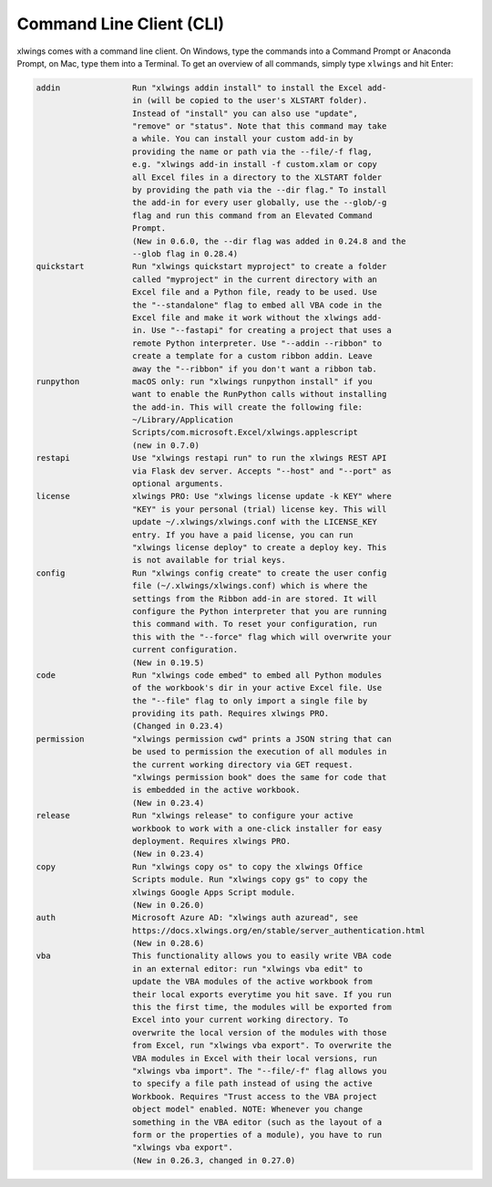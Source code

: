 .. _command_line:

Command Line Client (CLI)
=========================

xlwings comes with a command line client. On Windows, type the commands into a Command Prompt or Anaconda Prompt, on Mac, type them into a Terminal. To get an overview of all commands, simply type ``xlwings`` and hit Enter:

.. code-block:: text

    addin               Run "xlwings addin install" to install the Excel add-
                        in (will be copied to the user's XLSTART folder).
                        Instead of "install" you can also use "update",
                        "remove" or "status". Note that this command may take
                        a while. You can install your custom add-in by
                        providing the name or path via the --file/-f flag,
                        e.g. "xlwings add-in install -f custom.xlam or copy
                        all Excel files in a directory to the XLSTART folder
                        by providing the path via the --dir flag." To install
                        the add-in for every user globally, use the --glob/-g
                        flag and run this command from an Elevated Command
                        Prompt.
                        (New in 0.6.0, the --dir flag was added in 0.24.8 and the
                        --glob flag in 0.28.4)
    quickstart          Run "xlwings quickstart myproject" to create a folder
                        called "myproject" in the current directory with an
                        Excel file and a Python file, ready to be used. Use
                        the "--standalone" flag to embed all VBA code in the
                        Excel file and make it work without the xlwings add-
                        in. Use "--fastapi" for creating a project that uses a
                        remote Python interpreter. Use "--addin --ribbon" to
                        create a template for a custom ribbon addin. Leave
                        away the "--ribbon" if you don't want a ribbon tab.
    runpython           macOS only: run "xlwings runpython install" if you
                        want to enable the RunPython calls without installing
                        the add-in. This will create the following file:
                        ~/Library/Application
                        Scripts/com.microsoft.Excel/xlwings.applescript
                        (new in 0.7.0)
    restapi             Use "xlwings restapi run" to run the xlwings REST API
                        via Flask dev server. Accepts "--host" and "--port" as
                        optional arguments.
    license             xlwings PRO: Use "xlwings license update -k KEY" where
                        "KEY" is your personal (trial) license key. This will
                        update ~/.xlwings/xlwings.conf with the LICENSE_KEY
                        entry. If you have a paid license, you can run
                        "xlwings license deploy" to create a deploy key. This
                        is not available for trial keys.
    config              Run "xlwings config create" to create the user config
                        file (~/.xlwings/xlwings.conf) which is where the
                        settings from the Ribbon add-in are stored. It will
                        configure the Python interpreter that you are running
                        this command with. To reset your configuration, run
                        this with the "--force" flag which will overwrite your
                        current configuration.
                        (New in 0.19.5)
    code                Run "xlwings code embed" to embed all Python modules
                        of the workbook's dir in your active Excel file. Use
                        the "--file" flag to only import a single file by
                        providing its path. Requires xlwings PRO.
                        (Changed in 0.23.4)
    permission          "xlwings permission cwd" prints a JSON string that can
                        be used to permission the execution of all modules in
                        the current working directory via GET request.
                        "xlwings permission book" does the same for code that
                        is embedded in the active workbook.
                        (New in 0.23.4)
    release             Run "xlwings release" to configure your active
                        workbook to work with a one-click installer for easy
                        deployment. Requires xlwings PRO.
                        (New in 0.23.4)
    copy                Run "xlwings copy os" to copy the xlwings Office
                        Scripts module. Run "xlwings copy gs" to copy the
                        xlwings Google Apps Script module.
                        (New in 0.26.0)
    auth                Microsoft Azure AD: "xlwings auth azuread", see
                        https://docs.xlwings.org/en/stable/server_authentication.html
                        (New in 0.28.6)
    vba                 This functionality allows you to easily write VBA code
                        in an external editor: run "xlwings vba edit" to
                        update the VBA modules of the active workbook from
                        their local exports everytime you hit save. If you run
                        this the first time, the modules will be exported from
                        Excel into your current working directory. To
                        overwrite the local version of the modules with those
                        from Excel, run "xlwings vba export". To overwrite the
                        VBA modules in Excel with their local versions, run
                        "xlwings vba import". The "--file/-f" flag allows you
                        to specify a file path instead of using the active
                        Workbook. Requires "Trust access to the VBA project
                        object model" enabled. NOTE: Whenever you change
                        something in the VBA editor (such as the layout of a
                        form or the properties of a module), you have to run
                        "xlwings vba export".
                        (New in 0.26.3, changed in 0.27.0)
